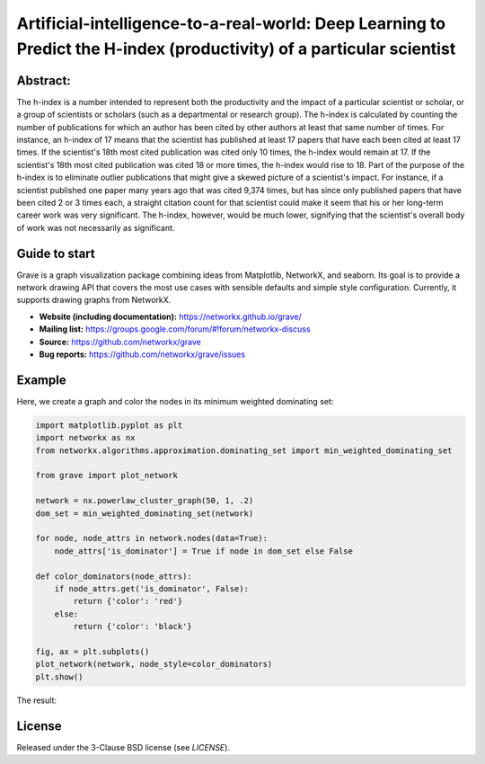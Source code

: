Artificial-intelligence-to-a-real-world: Deep Learning to Predict the H-index (productivity) of a particular scientist
=====================================

.. image:: https://img.shields.io/pypi/v/grave.svg
   :target: https://pypi.org/project/grave/

.. image:: https://github.com/networkx/grave/workflows/test/badge.svg?branch=main
     :target: https://github.com/networkx/grave/actions?query=workflow%3A%22test%22

.. image:: https://codecov.io/gh/networkx/grave/branch/main/graph/badge.svg
      :target: https://app.codecov.io/gh/networkx/grave/branch/main

.. GH breaks rendering of SVG from the repo, so we redirect through rawgit.com.
   GH ignores the width and align directives for PNGs.

.. image:: https://rawgit.com/networkx/grave/main/doc/_static/default.svg
   :width: 250px
   :align: right
   :alt: Logo

Abstract:
-------
The h-index is a number intended to represent both the productivity and the impact of a particular scientist or scholar, or a group of scientists or scholars (such as a departmental or research group). 
The h-index is calculated by counting the number of publications for which an author has been cited by other authors at least that same number of times.  For instance, an h-index of 17 means that the scientist has published at least 17 papers that have each been cited at least 17 times.  If the scientist's 18th most cited publication was cited only 10 times, the h-index would remain at 17.  If the scientist's 18th most cited publication was cited 18 or more times, the h-index would rise to 18.
Part of the purpose of the h-index is to eliminate outlier publications that might give a skewed picture of a scientist's impact.  For instance, if a scientist published one paper many years ago that was cited 9,374 times, but has since only published papers that have been cited 2 or 3 times each, a straight citation count for that scientist could make it seem that his or her long-term career work was very significant.  The h-index, however, would be much lower, signifying that the scientist's overall body of work was not necessarily as significant.

Guide to start
-------

Grave is a graph visualization package combining ideas from Matplotlib,
NetworkX, and seaborn. Its goal is to provide a network drawing API that
covers the most use cases with sensible defaults and simple style
configuration. Currently, it supports drawing graphs from NetworkX.

- **Website (including documentation):** https://networkx.github.io/grave/
- **Mailing list:** https://groups.google.com/forum/#!forum/networkx-discuss
- **Source:** https://github.com/networkx/grave
- **Bug reports:** https://github.com/networkx/grave/issues

Example
-------

Here, we create a graph and color the nodes in its minimum weighted
dominating set:

.. code:: python

    import matplotlib.pyplot as plt
    import networkx as nx
    from networkx.algorithms.approximation.dominating_set import min_weighted_dominating_set

    from grave import plot_network

    network = nx.powerlaw_cluster_graph(50, 1, .2)
    dom_set = min_weighted_dominating_set(network)

    for node, node_attrs in network.nodes(data=True):
        node_attrs['is_dominator'] = True if node in dom_set else False

    def color_dominators(node_attrs):
        if node_attrs.get('is_dominator', False):
            return {'color': 'red'}
        else:
            return {'color': 'black'}

    fig, ax = plt.subplots()
    plot_network(network, node_style=color_dominators)
    plt.show()

The result:

.. image:: https://rawgit.com/networkx/grave/main/doc/_static/dominators.svg
    :width: 700
    :align: center
    :alt: Coloring the minimum weighted dominating set of a graph

License
-------

Released under the 3-Clause BSD license (see `LICENSE`).
